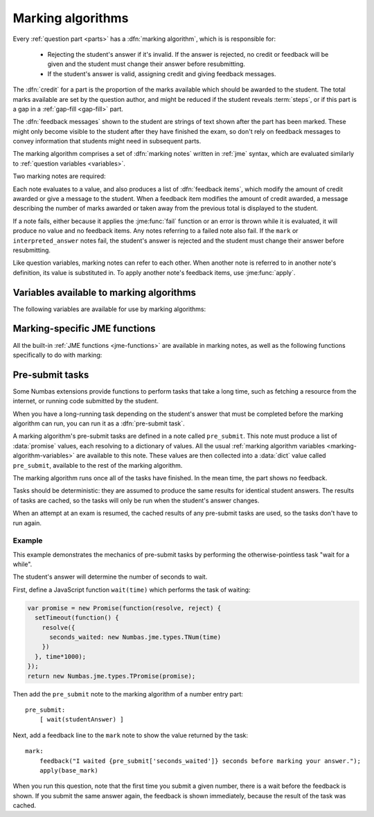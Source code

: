.. _marking-algorithm:

Marking algorithms
==================

Every :ref:`question part <parts>` has a :dfn:`marking algorithm`, which is is responsible for:

    * Rejecting the student's answer if it's invalid. 
      If the answer is rejected, no credit or feedback will be given and the student must change their answer before resubmitting.
    * If the student's answer is valid, assigning credit and giving feedback messages.

The :dfn:`credit` for a part is the proportion of the marks available which should be awarded to the student.
The total marks available are set by the question author, and might be reduced if the student reveals :term:`steps`, or if this part is a gap in a :ref:`gap-fill <gap-fill>` part.

The :dfn:`feedback messages` shown to the student are strings of text shown after the part has been marked.
These might only become visible to the student after they have finished the exam, so don't rely on feedback messages to convey information that students might need in subsequent parts.

The marking algorithm comprises a set of :dfn:`marking notes` written in :ref:`jme` syntax, which are evaluated similarly to :ref:`question variables <variables>`.

Two marking notes are required: 

.. data:: mark

    The ``mark`` note should award credit and provide feedback based on the student's answer.
    If the student's answer is invalid, ``mark`` should :jme:func:`fail`. 


.. data:: interpreted_answer

    The ``interpreted_answer`` note should produce a value representing the student's answer to this part, which can be used by other parts with :ref:`adaptive marking <adaptive-marking>`.

Each note evaluates to a value, and also produces a list of :dfn:`feedback items`, which modify the amount of credit awarded or give a message to the student. 
When a feedback item modifies the amount of credit awarded, a message describing the number of marks awarded or taken away from the previous total is displayed to the student.

If a note fails, either because it applies the :jme:func:`fail` function or an error is thrown while it is evaluated, it will produce no value and no feedback items.
Any notes referring to a failed note also fail.
If the ``mark`` or ``interpreted_answer`` notes fail, the student's answer is rejected and the student must change their answer before resubmitting.

Like question variables, marking notes can refer to each other.
When another note is referred to in another note's definition, its value is substituted in.
To apply another note's feedback items, use :jme:func:`apply`.

.. _marking-algorithm-variables:

Variables available to marking algorithms
-----------------------------------------

The following variables are available for use by marking algorithms:

.. data:: path

    The path to this part, in the form ``pN(gN|sN)``.
    The first part (part a) has path ``p0``.
    As an example, the second gap in part c would have path ``p2g1``.

.. data:: studentAnswer

    The student's answer to the part.
    The :ref:`data type <jme-data-types>` of this value depends on the part of the type.
    See :ref:`the list of standard part type values <part_type_variable_replacement>`, and :ref:`custom part type answer input methods <custom-part-type-answer-input-methods>` for details on the data types produced by different part types.

.. data:: settings

    A :data:`dict` of the part's settings.

    For built-in parts, see the relevant :ref:`part type <part-types>`'s documentation.
    For :ref:`custom part types <custom-part-types>` this is all of the :ref:`settings <custom-part-type-settings>` defined in the part.

.. data:: marks

    The number of :term:`marks` available for this part.

.. data:: partType

    The type of this part, as a :data:`string`.

.. data:: gaps

    A :data:`list` of the :ref:`gaps <gap-fill>` belonging to this part.
    Each element in the list is a :data:`dict` of the same variables that would be available in the gap's own marking algorithm.

.. data:: steps

    A :data:`list` of the :term:`steps` belonging to this part.
    Each element in the list is a :data:`dict` of the same variables that would be available in the gap's own marking algorithm.

.. data:: input_options

    (Only for :ref:`custom part types <custom-part-types>`)

    A :data:`dict` of the options for the part's :ref:`answer input method <custom-part-type-answer-input-methods>`.

.. _jme-marking-functions:

Marking-specific JME functions
------------------------------

All the built-in :ref:`JME functions <jme-functions>` are available in marking notes, as well as the following functions specifically to do with marking:

.. jme:function:: correct(message)
    :keywords: award, credit, right

    Set the credit to 1 and give the feedback message ``message``. 
    If ``message`` is omitted, the default "Your answer is correct" message for the current locale is used.

.. jme:function:: incorrect(message)
    :keywords: credit, wrong

    Set the credit to 0 and give the feedback message ``message``. 
    If ``message`` is omitted, the default "Your answer is incorrect" message for the current locale is used.

.. jme:function:: correctif(condition)
    :keywords: condition, award, credit, right, wrong

    If ``condition`` evaluates to ``true``, set the credit to 1 and give the default feedback message. 
    Otherwise, set the credit to 0 and give the default feedback message.

    Equivalent to ``if(condition,correct(),incorrect())``.

.. jme:function:: set_credit(credit, message)
    :keywords: award, credit, score

    Set the credit to ``credit``, and give the feedback message ``message``. 
    The message should explain why the credit was awarded.

.. jme:function:: add_credit(credit, message)
    :keywords: award, credit, score
    
    Add ``credit`` to the current total, to a maximum of 1, and give the feedback message ``message``. 
    The message should explain why the credit was awarded.

    If ``credit`` is negative, credit is taken away, to a minimum of 0.

.. jme:function:: sub_credit(credit, message)
    :keywords: subtract, credit, score, penalty, penalise

    Subtract ``credit`` from the current total and give the feedback message ``message``.
    The message should explain why the credit was taken away.

.. jme:function:: multiply_credit(proportion, message)
    :keywords: penalty, credit, score

    Multiply the current credit by ``proportion`` and give the feedback message ``message``.
    The message should explain why the credit was modified.

    This operation is displayed to the student as an absolute change in marks awarded, not a multiplication. 
    For example, if the student already had 2 marks and `multiply_credit(0.5,message)` was applied, the message displayed would be along the lines of "1 mark was taken away".

.. jme:function:: end()
    :keywords: stop

    End the marking here. 
    Any feedback items produced after this one are not applied.

    This is most useful as a way of stopping marking once you've decided the student's answer is incorrect partway through a multi-step marking process.

.. jme:function:: fail(message)
    :keywords: error

    Reject the student's answer as invalid, set the credit to 0 and give the feedback message ``message``.
    The message should explain why the student's answer was rejected.

    The marking ends here.

    Since the student might not see the feedback message until the exam is over, you should also use :jme:func:`warn` to add a warning message next to the input field describing why the student's answer was rejected.

.. jme:function:: warn(message)
    :keywords: warning, feedback, message

    Show a warning next to the answer input.
    This does not affect credit or stop the running of the marking algorithm.

.. jme:function:: feedback(message)
    :keywords: message, comment

    Give the feedback message ``message``, without modifying the credit awarded.

.. jme:function:: positive_feedback(message)
    :keywords: message, comment, tick

    Give the feedback message ``message``, without modifying the credit awarded, but with a positive annotation (a green tick in the default theme).

.. jme:function:: negative_feedback(message)
    :keywords: message, comment, cross

    Give the feedback message ``message``, without modifying the credit awarded, but with a negative annotatin (a red cross in the default theme).

.. jme:function:: x ; y
    :keywords: then
    :op: ;

    Add feedback items generated by ``x`` to those generated by ``y``, and return ``y``.

    This is a way of chaining multiple feedback items together.

    **Example**:
        * ``incorrect() ; end()`` - mark the student's answer as incorrect, then end marking.
        * ``apply(note1) ; apply(note2)`` - apply feedback generated by ``note1``, then feedback generated by ``note2``.

.. jme:function:: apply(feedback)
    :keywords: concatenate, add, feedback, substitute

    If ``feedback`` is the name of a marking note, apply its feedback items to this note.

    If ``feedback`` is a list of feedback items generated by a function such as :jme:func:`submit_part`, apply them to this note.

    **Examples**:
        * ``apply(validNumber)`` - add the feedback from the note ``validNumber`` to this note.
        * ``apply([submit_part(gaps[0]["path"]), submit_part(gaps[1]["path"])])`` - mark the first two gaps and add their feedback to this note.

.. jme:function:: apply_marking_script(name, studentanswer, settings, marks)
    :keywords: run, evaluate, marking

    Apply the marking script with the given name, with the given values of the variables ``studentanswer`` and ``settings`` and with ``marks`` marks available.

    Any feedback items generated by the marking script are applied to this note.

    The built-in marking scripts are stored in the `marking_scripts <https://github.com/numbas/Numbas/tree/master/marking_scripts>`_ folder of the Numbas source repository.
    Use the name of the script without the ``.jme`` extension as the ``name`` parameter of this function.

    **Example**:
        * ``apply_marking_script("numberentry",studentAnswer,settings+["minvalue":4,"maxvalue":5],1)`` - mark this part using the :ref:`number entry <number-entry>` part's marking script, but with the minimum and maximum accepted values set to 4 and 5.

.. jme:function:: submit_part(path,[answer])
    :keywords: part, mark, validate

    Submit the part with the given path. 
    If ``answer`` is given, the answer stored for that part is overwritten with the given value.
    Returns a dictionary of the following form::

        [
            "answered": has the student given a valid answer to the part?,
            "credit": credit awarded for the part,
            "marks": number of marks awarded,
            "feedback": feedback items generated by the part's marking algorithm
        ]

    :ref:`Custom part types <custom-part-types>` can't depend on other parts being available. 
    However, you might want to allow the question author to provide the path of another part, or do something with this part's gaps or steps, whose paths are listed in :data:`gaps` and :data:`steps`.

.. jme:function:: mark_part(path, studentanswer)
    :keywords: part, mark, validate
    
    Mark the part with the given path, using the given value for ``studentanswer``.

    Returns a dictionary of the following form::

        [
            "valid": is the given answer a valid answer to the part?,
            "credit": credit awarded for the part,
            "marks": number of marks awarded,
            "feedback": feedback items generated by the part's marking algorithm,
            "states": a dictionary mapping the name of each marking note to a list of feedback items,
            "state_valid": a dictionary mapping the name of each marking note to a boolean representing whether that note failed,
            "values": a dictionary mapping the name of each marking note to its value
        ]

    This function is most useful in a custom marking algorithm for a gap-fill part, when you want to reassign the student's answers to each of the gaps.
    For example, in a part with two number entry gaps, you could ensure that the lowest answer is marked by the first gap, and the highest answer is marked by the second.
    This would allow the student to enter their answers in any order, and the question author to set the expected answer for the first and second gaps to the lowest and highest correct answers, respectively.

.. jme:function:: concat_feedback(items, scale, [strip_messages])
    :keywords: join, add, feedback, apply

    Apply the given list of feedback items (generated by :jme:func:`submit_part` or :jme:func:`mark_part`) to this note, scaling the credit awarded by ``scale``.

    If ``strip_messages`` is ``true``, then all messages are stripped from the feedback items, leaving only items which modify the credit awarded.

    **Example**:
        * Mark gap 0, and award credit proportional to the number of marks available::

            let(result,mark_part(gaps[0]["path"],studentanswer[0]),
                concat_feedback(result["feedback"], result["marks"])
            )

Pre-submit tasks
----------------

Some Numbas extensions provide functions to perform tasks that take a long time, such as fetching a resource from the internet, or running code submitted by the student.

When you have a long-running task depending on the student's answer that must be completed before the marking algorithm can run, you can run it as a :dfn:`pre-submit task`.

A marking algorithm's pre-submit tasks are defined in a note called ``pre_submit``.
This note must produce a list of :data:`promise` values, each resolving to a dictionary of values.
All the usual :ref:`marking algorithm variables <marking-algorithm-variables>` are available to this note.
These values are then collected into a :data:`dict` value called ``pre_submit``, available to the rest of the marking algorithm.

The marking algorithm runs once all of the tasks have finished.
In the mean time, the part shows no feedback.

Tasks should be deterministic: they are assumed to produce the same results for identical student answers.
The results of tasks are cached, so the tasks will only be run when the student's answer changes.

When an attempt at an exam is resumed, the cached results of any pre-submit tasks are used, so the tasks don't have to run again.

Example
#######

This example demonstrates the mechanics of pre-submit tasks by performing the otherwise-pointless task "wait for a while".

The student's answer will determine the number of seconds to wait.

First, define a JavaScript function ``wait(time)`` which performs the task of waiting:

.. code-block:: javascript

    var promise = new Promise(function(resolve, reject) {
      setTimeout(function() {
        resolve({
          seconds_waited: new Numbas.jme.types.TNum(time)
        })
      }, time*1000);
    });
    return new Numbas.jme.types.TPromise(promise);

Then add the ``pre_submit`` note to the marking algorithm of a number entry part::

    pre_submit:
        [ wait(studentAnswer) ]

Next, add a feedback line to the ``mark`` note to show the value returned by the task::

    mark:
        feedback("I waited {pre_submit['seconds_waited']} seconds before marking your answer.");
        apply(base_mark)

When you run this question, note that the first time you submit a given number, there is a wait before the feedback is shown.
If you submit the same answer again, the feedback is shown immediately, because the result of the task was cached.

